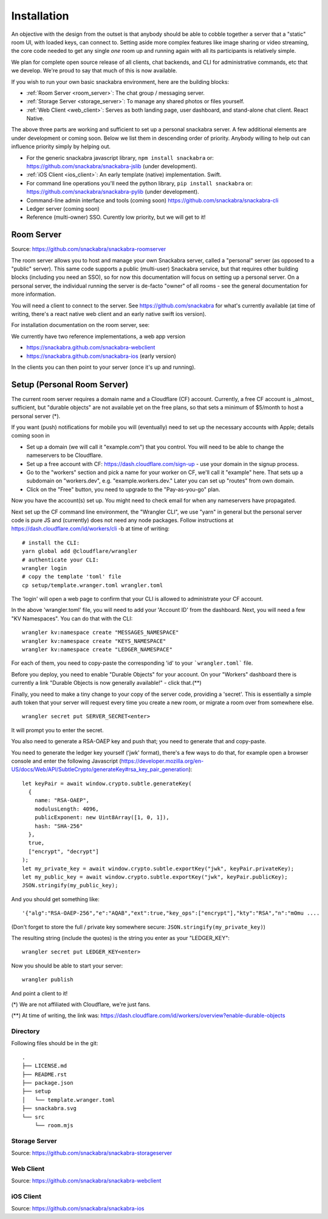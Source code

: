 .. _personal_server:

============
Installation
============

An objective with the design from the outset is that anybody should be
able to cobble together a server that a "static" room UI, with loaded
keys, can connect to. Setting aside more complex features like image
sharing or video streaming, the core code needed to get any single
*one* room up and running again with all its participants is
relatively simple.

We plan for complete open source release of all clients, chat
backends, and CLI for administrative commands, etc that we
develop. We're proud to say that much of this is now available.

If you wish to run your own basic snackabra environment, here are the
building blocks:

* :ref:`Room Server <room_server>`: The chat group / messaging server.

* :ref:`Storage Server <storage_server>`: To manage any shared photos or files yourself.

* :ref:`Web Client <web_client>`: Serves as both landing page, user dashboard,
  and stand-alone chat client. React Native.


The above three parts are working and sufficient to set up a personal snackabra server.
A few additional elements are under development or coming soon. Below we list them
in descending order of priority. Anybody willing to help out can influence priority
simply by helping out.

* For the generic snackabra javascript library, ``npm install snackabra`` or: 
  https://github.com/snackabra/snackabra-jslib (under development).

* :ref:`iOS Client <ios_client>`: An early template (native) implementation. Swift.

* For command line operations you'll need the python library, ``pip install snackabra`` or:
  https://github.com/snackabra/snackabra-pylib (under development).

* Command-line admin interface and tools (coming soon)
  https://github.com/snackabra/snackabra-cli

* Ledger server (coming soon)

* Reference (multi-owner) SSO. Curently low priority, but we will get to it!

.. _room_server:


Room Server
-----------

Source: https://github.com/snackabra/snackabra-roomserver

The room server allows you to host and manage your own Snackabra
server, called a "personal" server (as opposed to a "public"
server). This same code supports a public (multi-user) Snackabra
service, but that requires other building blocks (including you need
an SSO), so for now this documentation will focus on setting up a
personal server. On a personal server, the individual running the
server is de-facto "owner" of all rooms - see the general
documentation for more information.

You will need a client to connect to the server. See
https://github.com/snackabra for what's currently available (at time
of writing, there's a react native web client and an early native
swift ios version).

For installation documentation on the room server, see:

We currently have two
reference implementations, a web app version 

* https://snackabra.github.com/snackabra-webclient

* https://snackabra.github.com/snackabra-ios (early version)

In the clients you can then point to your server (once it's up and
running).


Setup (Personal Room Server)
----------------------------

The current room server requires a domain name and a Cloudflare (CF)
account. Currently, a free CF account is _almost_ sufficient, but
"durable objects" are not available yet on the free plans, so that
sets a minimum of $5/month to host a personal server (*).

If you want (push) notifications for mobile you will (eventually) need
to set up the necessary accounts with Apple; details coming soon in


* Set up a domain (we will call it "example.com") that you control.
  You will need to be able to change the nameservers to be Cloudflare.

* Set up a free account with CF: https://dash.cloudflare.com/sign-up -
  use your domain in the signup process.

* Go to the "workers" section and pick a name for your worker on
  CF, we'll call it "example" here. That sets up a subdomain on
  "workers.dev", e.g. "example.workers.dev."  Later you can set
  up "routes" from own domain.

* Click on the "Free" button, you need to upgrade to the
  "Pay-as-you-go" plan.

Now you have the account(s) set up. You might need to check email for
when any nameservers have propagated.

Next set up the CF command line environment, the "Wrangler CLI", we
use "yarn" in general but the personal server code is pure JS and
(currently) does not need any node packages. Follow instructions at
https://dash.cloudflare.com/id/workers/cli -b
at time of writing:

::

   # install the CLI:
   yarn global add @cloudflare/wrangler
   # authenticate your CLI:
   wrangler login
   # copy the template 'toml' file
   cp setup/template.wranger.toml wrangler.toml

The 'login' will open a web page to confirm that your CLI is allowed
to administrate your CF account.

In the above 'wrangler.toml' file, you will need to add your 'Account
ID' from the dashboard. Next, you will need a few "KV Namespaces". You
can do that with the CLI:

::

   wrangler kv:namespace create "MESSAGES_NAMESPACE"
   wrangler kv:namespace create "KEYS_NAMESPACE"
   wrangler kv:namespace create "LEDGER_NAMESPACE"

For each of them, you need to copy-paste the corresponding 'id' to
your ```wrangler.toml``` file.

Before you deploy, you need to enable "Durable Objects" for your
account.  On your "Workers" dashboard there is currently a link
"Durable Objects is now generally available!" - click that.(**)

Finally, you need to make a tiny change to your copy of
the server code, providing a 'secret'. This is essentially a simple
auth token that your server will request every time you create a new
room, or migrate a room over from somewhere else.

::

   wrangler secret put SERVER_SECRET<enter>

It will prompt you to enter the secret.

You also need to generate a RSA-OAEP key and push that;
you need to generate that and copy-paste.

You need to generate the ledger key yourself ('jwk' format), there's a
few ways to do that, for example open a browser console and enter the
following Javascript (https://developer.mozilla.org/en-US/docs/Web/API/SubtleCrypto/generateKey#rsa_key_pair_generation):

::

   let keyPair = await window.crypto.subtle.generateKey(
     {
       name: "RSA-OAEP",
       modulusLength: 4096,
       publicExponent: new Uint8Array([1, 0, 1]),
       hash: "SHA-256"
     },
     true,
     ["encrypt", "decrypt"]
   );
   let my_private_key = await window.crypto.subtle.exportKey("jwk", keyPair.privateKey);
   let my_public_key = await window.crypto.subtle.exportKey("jwk", keyPair.publicKey);
   JSON.stringify(my_public_key);


And you should get something like:

::

   '{"alg":"RSA-OAEP-256","e":"AQAB","ext":true,"key_ops":["encrypt"],"kty":"RSA","n":"mOmu ....


(Don't forget to store the full / private key somewhere secure: ``JSON.stringify(my_private_key)``)

The resulting string (include the quotes) is the string you enter as your "LEDGER_KEY":

::

   wrangler secret put LEDGER_KEY<enter>

Now you should be able to start your server:

::

   wrangler publish

And point a client to it!


(*) We are not affiliated with Cloudflare, we're just fans.

(**) At time of writing, the link was:
https://dash.cloudflare.com/id/workers/overview?enable-durable-objects


---------
Directory
---------

Following files should be in the git:

::

  .
  ├── LICENSE.md
  ├── README.rst
  ├── package.json
  ├── setup
  │   └── template.wranger.toml
  ├── snackabra.svg
  └── src
      └── room.mjs


.. _storage_server:

--------------
Storage Server
--------------
      
Source: https://github.com/snackabra/snackabra-storageserver


.. _web_client:

----------
Web Client
----------

Source: https://github.com/snackabra/snackabra-webclient



.. _ios_client:

----------
iOS Client
----------

Source: https://github.com/snackabra/snackabra-ios




